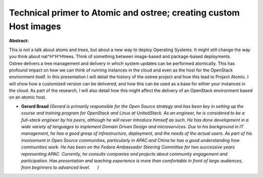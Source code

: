Technical primer to Atomic and ostree; creating custom Host images
~~~~~~~~~~~~~~~~~~~~~~~~~~~~~~~~~~~~~~~~~~~~~~~~~~~~~~~~~~~~~~~~~~

**Abstract:**

This is not a talk about atoms and trees, but about a new way to deploy Operating Systems. It might still change the way you think about nat^H^H^Htrees. Think of something between image-based and package-based deployments. Ostree delivers a tree management and delivery in which system updates can be performed atomically. This has profound impact on how we can think of running instances in the cloud and even as the host for the OpenStack environment itself. In this presentation I will detail the history of the ostree project and how this lead to Project Atomic. I will show how a customized version can be delivered, and how this can be used as a base for either your instances in the cloud. As part of the research, I will also detail how this might affect the delivery of an OpenStack environment based on an atomic host.


* **Gerard Braad** *(Gerard is primarily responsible for the Open Source strategy and has been key in setting up the course and training program for OpenStack and Linux at UnitedStack. As an engineer, he is considered to be a full-stack engineer by his peers, although he will never introduce himself as such. He has done development in a wide variety of languages to implement Domain Driven Design and microservices. Due to his background in IT management, he has a good grasp of infrastructure, deployment, and the needs of the actual users. As part of his involvement in Open Source communities, particularly in APAC and China he has a good understanding how communities work. He has been on the Fedora Ambassador Steering Committee for two successive years representing APAC. Currently, he consults companies and projects about community engagement and participation. Has presentation and teaching experience is more than comfortable in front of large audiences, from beginners to advanced level.      )*
